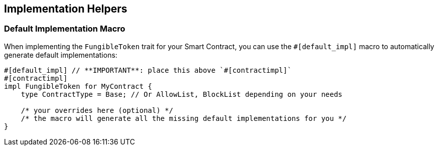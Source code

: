 == Implementation Helpers

// TODO: move this to another file
=== Default Implementation Macro

When implementing the `FungibleToken` trait for your Smart Contract, you can use the `#[default_impl]`
macro to automatically generate default implementations:

[source,rust]
----
#[default_impl] // **IMPORTANT**: place this above `#[contractimpl]`
#[contractimpl]
impl FungibleToken for MyContract {
    type ContractType = Base; // Or AllowList, BlockList depending on your needs

    /* your overrides here (optional) */
    /* the macro will generate all the missing default implementations for you */
}
----
